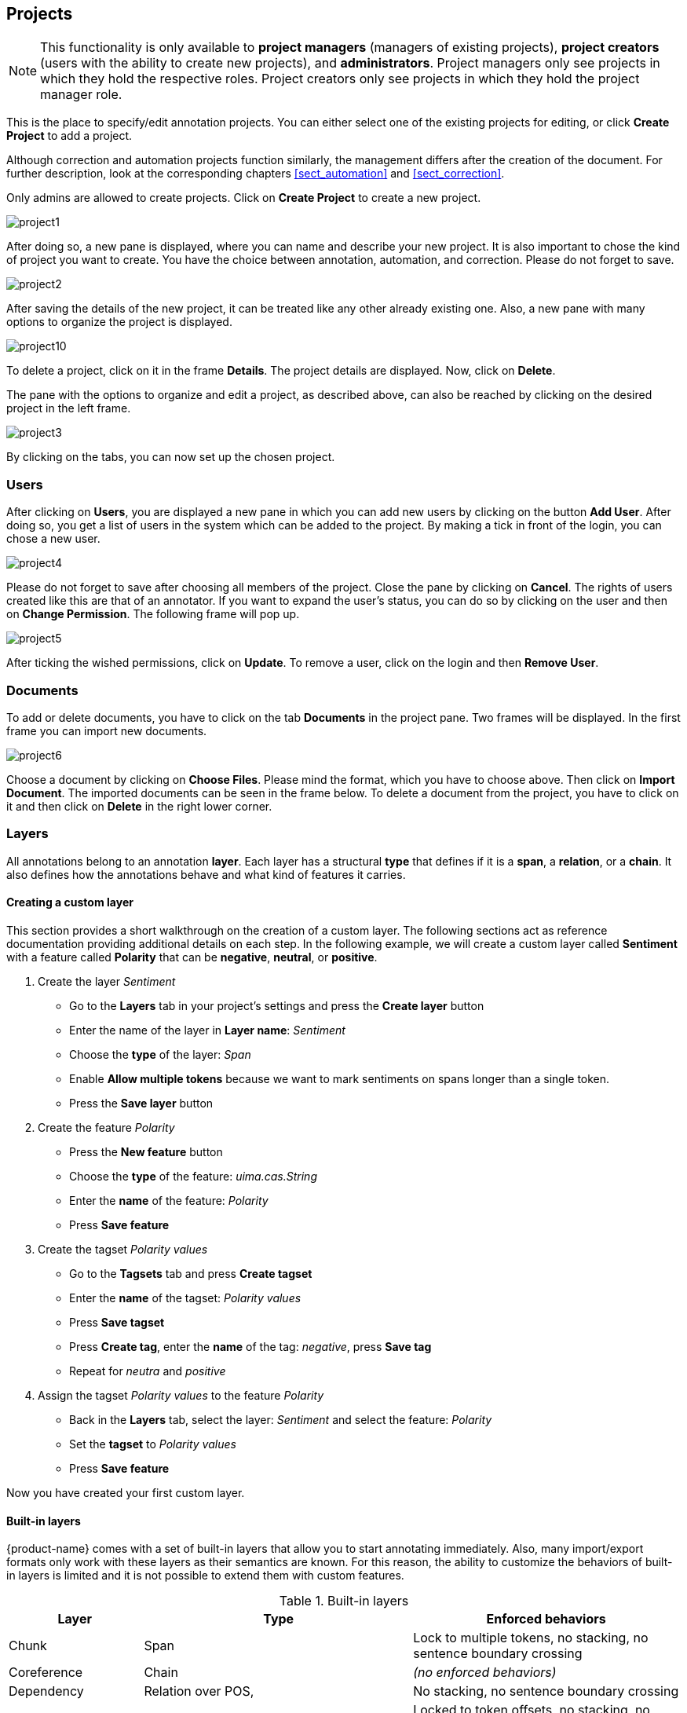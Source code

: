 // Copyright 2015
// Ubiquitous Knowledge Processing (UKP) Lab and FG Language Technology
// Technische Universität Darmstadt
// 
// Licensed under the Apache License, Version 2.0 (the "License");
// you may not use this file except in compliance with the License.
// You may obtain a copy of the License at
// 
// http://www.apache.org/licenses/LICENSE-2.0
// 
// Unless required by applicable law or agreed to in writing, software
// distributed under the License is distributed on an "AS IS" BASIS,
// WITHOUT WARRANTIES OR CONDITIONS OF ANY KIND, either express or implied.
// See the License for the specific language governing permissions and
// limitations under the License.

[[sect_projects]]
== Projects

NOTE: This functionality is only available to *project managers* (managers of existing projects), 
      *project creators* (users with the ability to create new projects), and *administrators*.
      Project managers only see projects in which they hold the respective roles. Project creators
      only see projects in which they hold the project manager role.

This is the place to specify/edit annotation projects.  
You can either select one of the existing projects for editing, or click *Create Project* to add a project.

Although correction and automation projects function similarly, the management differs after the creation of the document. For further description, look at the corresponding chapters <<sect_automation>> and <<sect_correction>>.

Only admins are allowed to create projects.	
Click on *Create Project* to create a new project. 

image::project1.jpg[align="center"]

After doing so, a new pane is displayed, where you can name and describe your new project. It is also important to chose the kind of project you want to create. You have the choice between annotation, automation, and correction.
Please do not forget to save.

image::project2.jpg[align="center"]

After saving the details of the new project, it can be treated like any other already existing one.  Also, a new pane with many options to organize the project is displayed.

image::project10.jpg[align="center"]

To delete a project, click on it in the frame *Details*. The project details are displayed. Now, click on *Delete*.

The pane with the options to organize and edit a project, as described above, can also be reached by clicking on the desired project in the left frame.

image::project3.jpg[align="center"]

By clicking on the tabs, you can now set up the chosen project. 

=== Users

After clicking on *Users*, you are displayed a new pane in which you can add new users by clicking on the button *Add User*.  After doing so, you get a list of users in the system which can be added to the project. By making a tick in front of the login, you can chose a new user.

image::project4.jpg[align="center"]

Please do not forget to save after choosing all members of the project. Close the pane by clicking on *Cancel*. The rights of users created like this are that of an annotator. If you want to expand the user's status, you can do so by clicking on the user and then on *Change Permission*. The following frame will pop up.

image::project5.jpg[align="center"]

After ticking the wished permissions, click on *Update*.
To remove a user, click on the login and then *Remove User*.

=== Documents

To add or delete documents, you have to click on the tab *Documents* in the project pane. Two frames will be displayed. In the first frame you can import new documents.

image::project6.jpg[align="center"]

Choose a document by clicking on *Choose Files*. Please mind the format, which you have to choose above. Then click on *Import Document*. 
The imported documents can be seen in the frame below.
To delete a document from the project, you have to click on it and then click on *Delete* in the right lower corner.

[[sect_projects_layers]]
=== Layers 

All annotations belong to an annotation *layer*. Each layer has a structural *type* that defines if it is a *span*, a *relation*, or a *chain*. It also defines how the annotations behave and what kind of features it carries.

==== Creating a custom layer

This section provides a short walkthrough on the creation of a custom layer. The following sections act as reference documentation providing additional details on each step. In the following example, we will create a custom layer called *Sentiment* with a feature called *Polarity* that can be *negative*, *neutral*, or *positive*.

. Create the layer _Sentiment_
  * Go to the *Layers* tab in your project's settings and press the *Create layer* button
  * Enter the name of the layer in *Layer name*: _Sentiment_
  * Choose the *type* of the layer: _Span_
  * Enable *Allow multiple tokens* because we want to mark sentiments on spans longer than a single token.
  * Press the *Save layer* button
. Create the feature _Polarity_
  * Press the *New feature* button
  * Choose the *type* of the feature: _uima.cas.String_
  * Enter the *name* of the feature: _Polarity_
  * Press *Save feature*
. Create the tagset _Polarity values_
  * Go to the *Tagsets* tab and press *Create tagset*
  * Enter the *name* of the tagset: _Polarity values_
  * Press *Save tagset*
  * Press *Create tag*, enter the *name* of the tag: _negative_, press *Save tag*
  * Repeat for _neutra_ and _positive_
. Assign the tagset _Polarity values_ to the feature _Polarity_
  * Back in the *Layers* tab, select the layer: _Sentiment_ and select the feature: _Polarity_
  * Set the *tagset* to _Polarity values_
  * Press *Save feature*

Now you have created your first custom layer.

==== Built-in layers

{product-name} comes with a set of built-in layers that allow you to start annotating immediately. Also, many import/export formats only work with these layers as their semantics are known. For this reason, the ability to customize the behaviors of built-in layers is limited and it is not possible to extend them with custom features.

.Built-in layers
[cols="1,2,2v", options="header"]
|====
| Layer | Type | Enforced behaviors

| Chunk
| Span
| Lock to multiple tokens,
no stacking,
no sentence boundary crossing

| Coreference
| Chain
| _(no enforced behaviors)_

| Dependency
| Relation over POS,
| No stacking,
no sentence boundary crossing

| Lemma
| Span
| Locked to token offsets,
no stacking,
no sentence boundary crossing

| Named Entity
| Span
| _(no enforced behaviors)_

| Part of Speech (POS)
| Span
| Locked to token offsets,
no stacking,
no sentence boundary crossing
|====

The coloring of the layers signal the following: 

.Color legend
[cols="1,2", options="header"]
|===
| Color
| Description

| green
| built-in annotation layer, enabled

| blue
| custom annotation layer, enabled

| red
| disabled annotation layer
|===

To create a custom layer, select *Create Layer* in the *Layers* frame. Then, the following frame will be displayed. 

[[sect_projects_layers_properties]]
==== Properties 

image::layer1.jpg[align="center"]

.Properites
[cols="1,2", options="header"]
|====
| Property | Description

| Layer name
| The name of the layer (obligatory)

| Description
| A description of the layer. This information will be shown in a tooltip when the mouse hovers over the layer name in the annotation detail editor panel.

| Enabled
| Whether the layer is enabled or not. Layers can currently not be deleted, but they can be disabled.
|====

NOTE: When a layer is first created, only ASCII characters are allowed for the layer name because the internal UIMA type name is derived from the initial layer name. After the layer has been created, the name can be changed arbitrarily. The internal UIMA type name will not be updated. The internal UIMA name is
e.g. used when exporting data or in constraint rules.

image::layer2.jpg[align="center"]

[[sect_projects_layers_technical_properties]]
==== Technical Properties 

In the frame *Technical Properties*, the user may select the type of annation that will be made with this layer: span, relation, or chain.

.Technical Properites
[cols="1v,2", options="header"]
|====
| Property | Description

| Internal name
| Internal UIMA type name

| Type
| The type of the layer (obligatory, see below)

| Attach to layer
_(Relations)_
| Determines which span layer a relation attaches to. Relations can only be created between annotations of this span layer.
|====

The layer type defines the structure of the layer. Three different types are supported: spans, relations, and chains.

.Layer types
[cols="1,2,3", options="header"]
|====
| Type 
| Description 
| Example

| Span
| Continous segment of text delimited by a start and end character offset. The example shows two spans.
| image:project_layer_type_span.png[]

| Relation
| Binary relation between two spans visualized as an arc between spans. The example shows a relation between two spans.
| image:project_layer_type_relation.png[]

| Chain
| Directed sequence of connected spans in which each span connects to the following one. The example shows a single chain consisting of three connected spans.
| image:project_layer_type_chain.png[]
|====

For relation annotations the type of the spans which are to be connected can be chosen in the field *Attach to layer*. Here, only non-default layers are displayed. To create a relation, first the span annotation needs to be created.

NOTE: Currently for each span layer there can be at most one relation layer attaching to it.

NOTE: It is currently not possible to create relations between spans in different layers. For example if you define span layers called *Men* and *Women*, it is impossible to define a relation layer *Married to* between the two. To work around this limitation, create a single span layer *Person* with a feature *Gender* instead. You can now set the feature *Gender* to *Man* or *Woman* and eventually define a relation layer *Married to* attaching to the *Person* layer.

[[sect_projects_layers_behaviours]]
==== Behaviours

.Behaviors
[cols="1v,2", options="header"]
|====
| Behavior | Description

| Read-only
| The layer may be viewed but not edited.

| Lock to token offsets
_(span, chain)_
| Annotation boundaries are forced to coincide with token boundaries. If the selection is smaller than a token, the annotation is expanded to the next larger token covering the selection. If the selection covers multiple tokens, the annotation is reduced to the first covered token.

| Allow multiple tokens
_(span, chain)_
| Like _Lock to token offsets_ except that the annotation may cover multiple tokens. If this is enabled, then _Lock to token offsets_ is automatically disabled.

| Allow stacking
| Allow multiple annotations in this layer to be made at exactly the same position. If this option is disabled, a new annotation made at the same location as an existing annotation will replace the existing annotation.

| Allow crossing sentence boundary
_(chain)_
| Allow annotations to cross sentence boundaries.

| Behave like a linked list
| Controls what happens when two chains are connected with each other. If this option is *disabled*, then the two entire chains will be merged into one large chain. Links between spans will be changed so that each span connects to the closest following span -  no arc labels are displayed. If this option is *enabled*, then the chains will be split if necessary at the source and target points, reconnecting the spans such that exactly the newly created connection is made - arc labels are available.
|====

NOTE: In order to create sub-token annotations, both *Lock to token offsets* and *Allow multiple tokens* need to be disabled.

[[sect_projects_layers_features]]
==== Features

image::layer3.jpg[align="center"]

In this section, features and their properties can be configured. 

NOTE: When a feature is first created, only ASCII characters are allowed for the feature name because the internal UIMA name is derived from the initial layer name. After the feature has been created, the name can be changed arbitrarily. The internal UIMA feature name will not be updated. The internal UIMA name is
e.g. used when exporting data or in constraint rules.

.Feature properties
[cols="1v,2", options="header"]
|====
| Property | Description

| Internal name
| Internal UIMA feature name

| Type
| The type of the feature (obligatory, see below)

| Name
| The name of the feature (obligatory)

| Description
| A description that is shown when the mouse hovers over the feature name in the annotation detail editor panel.

| Enabled
| Features cannot be deleted, but they can be disabled

| Show
| Whether the feature value is shown in the annotation label. If this is disabled, the feature is only visible in the annotation detail editor panel.

| Remember
| Whether the annotation detail editor should carry values of this feature
over when creating a new annotation of the same type. This can be useful when creating many annotations
of the same type in a row.

| Tagset
_(String)_
| The tagset controlling the possible values for a string feature.
|====

The following feature types are supported.

.Feature types
[cols="1v,2", options="header"]
|====
| Type | Description

| uima.cas.String
| Textual feature that can optionally be controlled by a tagset. It is rendered as a text field or as a combobox if a tagset is defined.

| uima.cas.Boolean
| Boolean feature that can be true or false and is rendered as a checkbox.

| uima.cas.Integer
| Numeric feature for integer numbers.

| uima.cas.Float
| Numeric feature for decimal numbers.

| uima.tcas.Annotation
_(Span layers)_
| Link feature that can point to any arbitrary span annotation

| _other span layers_
_(Span layers)_
| Link feature that can point only to the selected span layer.
|====

NOTE: Please take care that when working with non-custom layers, they have to be ex- and imported, if you want to use the resulting files in e.g. correction projects.

=== Tagsets

To administer the tagsets, click on the tab *Tagsets* in the project pane. 

image::project7.jpg[align="center"]

To administer one of the existing tagsets, select it by a click. Then, the tagset characteristics are displayed.

image::project8.jpg[align="center"]

In the Frame *Tagset details*, you can change them,  export a tagset, save the changes you made on it or delete it by clicking on *Delete tagset*.
To change an individual tag, you select one in the list displayed in the frame *Tags*. You can then change its description or name or delete it by clicking *Delete tag* in *Tag details*.  Please do not forget to save your changes by clicking on *Save tag*.
To add a new tag, you have to click on *Create tag* in *Tag details*. Then you add the name and the description, which is optional. Again, do not forget to click *Save tag* or the new tag will not be created.

To create an own tagset, click on *Create tagset* and fill in the fields that will be displayed in the new frame. Only the first field is obligatory. Adding new tags works the same way as described for already existing tagsets. If you want to have a free annotation, as it could be used for lemma or meta information annotation, do not add any tags. 

image::project_tagset_new.jpg[align="center"]

To export a tagset, choose the format of the export at the bottom of the frame and click *Export tagset*.

=== Constraints

To import a constraints file, go to *Project* and click on the particular project name. On the left side of the screen, a tab bar opens. Choose *Constraints*. You can now choose a constraint file by clicking on *Choose Files*. Then, click on *Import*. Upon import, the application checks if the constraints file is well formed. If they conform to the rules of writing constraints, the constraints are applied. 

=== Guidelines

To add or delete guidelines, which will be accessible by users in the project, you have to select the tab *Guidelines*. Two new frames will be displayed.
To upload guidelines, click on *Choose files* in the first frame – *Add guideline document*, select a file from your local disc and then click *Import guidelines*.

image::project9.jpg[align="center"]

Uploaded guidelines are displayed in the second frame – *Guideline documents*.
To delete a guideline document, click on it and then on *Delete* in the right lower corner of the frame.

=== Import

NOTE: This functionality is only available to *administrators*.

Projects are associated with the accounts of users that act as project managers, annotators, or
curators. When importing a previously exported project, you can choose to automatically *generate
missing users* (enabled by default). If this option is disabled, projects still maintain their
association to users by name. If the respective user accounts are created manually after the import,
the users will start showing up in the projects.

NOTE: Generated users are disabled and have no password. They must be explicitly enabled and a
      password must be set before the users can log in again.

=== Export

image::project_export.jpg[align="center"]

Two modes of exporting projects are supported:

   * *Export the whole project* for the purpose of creating a backup, of migrating it to a new {product-name} version, of migrating to a different {product-name} instance, or simply in order to re-import it as a duplicate copy.
   * *Export curated documents* for the purpose of getting an easy access to the final annotation results. If you do not have any curated documents in your project, this export option is not offered.

The format of the exported annotations is selected using the *Format* drop-down field. When *AUTO*
is selected, the file format corresponds to the format of the source document. If there is no
write support for the source format, the file is exported in the WebAnno TSV3 format instead.

NOTE: Some browsers automatically extract ZIP files into a folder after the download. Zipping this
      folder and trying to re-import it into the application will generally not work because the process
      introduces an additional folder level within the archive. The
      best option is to disable the automatic extraction in your browser. E.g. in Safari, go to
      *Preferences* -> *General* and disable the setting *Open "safe" files after downloading*.

When exporting a whole project, the structure of the exported ZIP file is as follows:

====
* *<project ID>.json* - project metadata file
* *annotation*
** *<source document name>*
*** *<user ID>.XXX* - file representing the annotations for this user in the selected format. 
* *annotation_ser*
** *<source document name>*
*** *<user ID>.ser* - serialized CAS file representing the annotations for this user
* *curation*
** *<source document name>*
*** *CURATION_USER.XXX* - file representing the state of curation in the selected format.
*** *CORRECTION_USER.XXX* - _correction_ project: original document state, _automation_ project 
    automatically generated suggestions
* *curation_ser*
** *<source document name>*
*** *CURATION_USER.ser* - serialized UIMA CAS representing the state of curation
*** *CORRECTION_USER.ser* - _correction_ project: original document state, _automation_ project 
    automatically generated suggestions
* *log*
** *<project ID>.log* - project log file
* *source* - folder containing the original source files
====

NOTE: The files under `annotation` and `curation` are provided for convenience only. They are 
      ignored upon import.

Currently, it is not possible to choose a specific format for bulk-exporting annotations. However, link:https://groups.google.com/forum/#!msg/webanno-user/X3ShaFPXQT0/PnBzpPdXrIgJ[this mailing list post] describes how link:https://code.google.com/p/dkpro-core-asl/[DKPro Core] can be used to transform the UIMA CAS formats into alternative formats.   